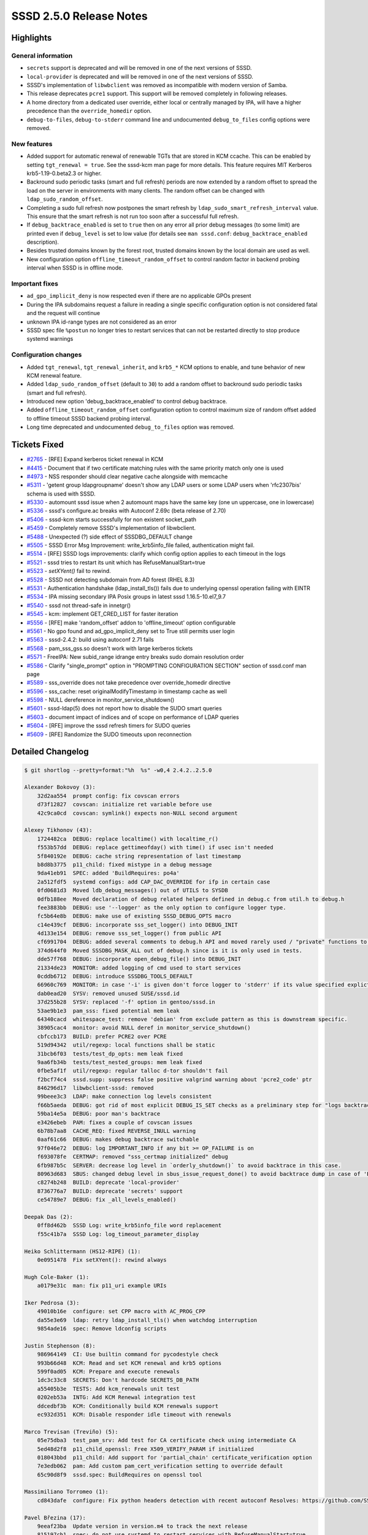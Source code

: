 SSSD 2.5.0 Release Notes
========================

Highlights
----------

General information
~~~~~~~~~~~~~~~~~~~

* ``secrets`` support is deprecated and will be removed in one of the next versions of SSSD.
* ``local-provider`` is deprecated and will be removed in one of the next versions of SSSD.
* SSSD's implementation of ``libwbclient`` was removed as incompatible with modern version of Samba.
* This release deprecates ``pcre1`` support. This support will be removed completely in following releases.
* A home directory from a dedicated user override, either local or centrally managed by IPA, will have a higher precedence than the ``override_homedir`` option.
* ``debug-to-files``, ``debug-to-stderr`` command line and undocumented ``debug_to_files`` config options were removed.

New features
~~~~~~~~~~~~

* Added support for automatic renewal of renewable TGTs that are stored in KCM ccache. This can be enabled by setting ``tgt_renewal = true``. See the sssd-kcm man page for more details. This feature requires MIT Kerberos krb5-1.19-0.beta2.3 or higher.
* Backround sudo periodic tasks (smart and full refresh) periods are now extended by a random offset to spread the load on the server in environments with many clients. The random offset can be changed with ``ldap_sudo_random_offset``.
* Completing a sudo full refresh now postpones the smart refresh by ``ldap_sudo_smart_refresh_interval`` value. This ensure that the smart refresh is not run too soon after a successful full refresh.
* If ``debug_backtrace_enabled`` is set to ``true`` then on any error all prior debug messages (to some limit) are printed even if ``debug_level`` is set to low value (for details see ``man sssd.conf``: ``debug_backtrace_enabled`` description).
* Besides trusted domains known by the forest root, trusted domains known by the local domain are used as well.
* New configuration option ``offline_timeout_random_offset`` to control random factor in backend probing interval when SSSD is in offline mode.

Important fixes
~~~~~~~~~~~~~~~

* ``ad_gpo_implicit_deny`` is now respected even if there are no applicable GPOs present
* During the IPA subdomains request a failure in reading a single specific configuration option is not considered fatal and the request will continue
* unknown IPA id-range types are not considered as an error
* SSSD spec file ``%postun`` no longer tries to restart services that can not be restarted directly to stop produce systemd warnings

Configuration changes
~~~~~~~~~~~~~~~~~~~~~

* Added ``tgt_renewal``, ``tgt_renewal_inherit``, and ``krb5_*`` KCM options to enable, and tune behavior of new KCM renewal feature.
* Added ``ldap_sudo_random_offset`` (default to ``30``) to add a random offset to backround sudo periodic tasks (smart and full refresh).
* Introduced new option 'debug_backtrace_enabled' to control debug backtrace.
* Added ``offline_timeout_random_offset`` configuration option to control maximum size of random offset added to offline timeout SSSD backend probing interval.
* Long time deprecated and undocumented ``debug_to_files`` option was removed.

Tickets Fixed
-------------

- `#2765 <https://github.com/SSSD/sssd/issues/2765>`_ - [RFE] Expand kerberos ticket renewal in KCM
- `#4415 <https://github.com/SSSD/sssd/issues/4415>`_ - Document that if two certificate matching rules with the same priority match only one is used
- `#4973 <https://github.com/SSSD/sssd/issues/4973>`_ - NSS responder should clear negative cache alongside with memcache
- `#5311 <https://github.com/SSSD/sssd/issues/5311>`_ - 'getent group ldapgroupname' doesn't show any LDAP users or some LDAP users when 'rfc2307bis' schema is used with SSSD.
- `#5330 <https://github.com/SSSD/sssd/issues/5330>`_ - automount sssd issue when 2 automount maps have the same key (one un uppercase, one in lowercase)
- `#5336 <https://github.com/SSSD/sssd/issues/5336>`_ - sssd's configure.ac breaks with Autoconf 2.69c (beta release of 2.70)
- `#5406 <https://github.com/SSSD/sssd/issues/5406>`_ - sssd-kcm starts successfully for non existent socket_path
- `#5459 <https://github.com/SSSD/sssd/issues/5459>`_ - Completely remove SSSD's implementation of libwbclient.
- `#5488 <https://github.com/SSSD/sssd/issues/5488>`_ - Unexpected (?) side effect of SSSDBG_DEFAULT change
- `#5505 <https://github.com/SSSD/sssd/issues/5505>`_ - SSSD Error Msg Improvement:   write_krb5info_file failed, authentication might fail.
- `#5514 <https://github.com/SSSD/sssd/issues/5514>`_ - [RFE] SSSD logs improvements: clarify which config option applies to each timeout in the logs
- `#5521 <https://github.com/SSSD/sssd/issues/5521>`_ - sssd tries to restart its unit which has RefuseManualStart=true
- `#5523 <https://github.com/SSSD/sssd/issues/5523>`_ - `setXYent()` fail to rewind.
- `#5528 <https://github.com/SSSD/sssd/issues/5528>`_ - SSSD  not detecting subdomain from AD forest (RHEL 8.3)
- `#5531 <https://github.com/SSSD/sssd/issues/5531>`_ - Authentication handshake (ldap_install_tls()) fails due to underlying openssl operation failing with EINTR
- `#5534 <https://github.com/SSSD/sssd/issues/5534>`_ - IPA missing secondary IPA Posix groups in latest sssd 1.16.5-10.el7_9.7
- `#5540 <https://github.com/SSSD/sssd/issues/5540>`_ - sssd not thread-safe in innetgr()
- `#5545 <https://github.com/SSSD/sssd/issues/5545>`_ - kcm: implement GET_CRED_LIST for faster iteration
- `#5556 <https://github.com/SSSD/sssd/issues/5556>`_ - [RFE] make 'random_offset' addon to 'offline_timeout' option configurable
- `#5561 <https://github.com/SSSD/sssd/issues/5561>`_ - No gpo found and ad_gpo_implicit_deny set to True still permits user login
- `#5563 <https://github.com/SSSD/sssd/issues/5563>`_ - sssd-2.4.2: build using autoconf 2.71 fails
- `#5568 <https://github.com/SSSD/sssd/issues/5568>`_ - pam_sss_gss.so doesn't work with large kerberos tickets
- `#5571 <https://github.com/SSSD/sssd/issues/5571>`_ - FreeIPA: New subid_range idrange entry breaks sudo domain resolution order
- `#5586 <https://github.com/SSSD/sssd/issues/5586>`_ - Clarify "single_prompt" option in "PROMPTING CONFIGURATION SECTION" section of sssd.conf man page
- `#5589 <https://github.com/SSSD/sssd/issues/5589>`_ - sss_override does not take precedence over override_homedir directive
- `#5596 <https://github.com/SSSD/sssd/issues/5596>`_ - sss_cache: reset originalModifyTimestamp in timestamp cache as well
- `#5598 <https://github.com/SSSD/sssd/issues/5598>`_ - NULL dereference in monitor_service_shutdown()
- `#5601 <https://github.com/SSSD/sssd/issues/5601>`_ - sssd-ldap(5) does not report how to disable the SUDO smart queries
- `#5603 <https://github.com/SSSD/sssd/issues/5603>`_ - document impact of indices and of scope on performance of LDAP queries
- `#5604 <https://github.com/SSSD/sssd/issues/5604>`_ - [RFE] improve the sssd refresh timers for SUDO queries
- `#5609 <https://github.com/SSSD/sssd/issues/5609>`_ - [RFE] Randomize the SUDO timeouts upon reconnection

Detailed Changelog
------------------

.. code-block:: release-notes-shortlog

    $ git shortlog --pretty=format:"%h  %s" -w0,4 2.4.2..2.5.0

    Alexander Bokovoy (3):
        32d2aa554  prompt config: fix covscan errors
        d73f12827  covscan: initialize ret variable before use
        42c9ca0cd  covscan: symlink() expects non-NULL second argument

    Alexey Tikhonov (43):
        1724482ca  DEBUG: replace localtime() with localtime_r()
        f553b57dd  DEBUG: replace gettimeofday() with time() if usec isn't needed
        5f840192e  DEBUG: cache string representation of last timestamp
        b8d8b3775  p11_child: fixed mistype in a debug message
        9da41eb91  SPEC: added 'BuildRequires: po4a'
        2a512fdf5  systemd configs: add CAP_DAC_OVERRIDE for ifp in certain case
        0fd0681d3  Moved ldb_debug_messages() out of UTILS to SYSDB
        0dfb188ee  Moved declaration of debug related helpers defined in debug.c from util.h to debug.h
        fee3883bb  DEBUG: use '--logger' as the only option to configure logger type.
        fc5b64e8b  DEBUG: make use of existing SSSD_DEBUG_OPTS macro
        c14e439cf  DEBUG: incorporate sss_set_logger() into DEBUG_INIT
        4d133e154  DEBUG: remove sss_set_logger() from public API
        cf6991704  DEBUG: added several comments to debug.h API and moved rarely used / "private" functions to the bottom.
        374d644f0  Moved SSSDBG_MASK_ALL out of debug.h since is it is only used in tests.
        dde57f768  DEBUG: incorporate open_debug_file() into DEBUG_INIT
        21334de23  MONITOR: added logging of cmd used to start services
        0cddb6712  DEBUG: introduce SSSDBG_TOOLS_DEFAULT
        66960c769  MONITOR: in case '-i' is given don't force logger to 'stderr' if its value specified explictly
        dab0ead20  SYSV: removed unused SUSE/sssd.id
        37d255b28  SYSV: replaced '-f' option in gentoo/sssd.in
        53ae9b1e3  pam_sss: fixed potential mem leak
        64340cacd  whitespace_test: remove 'debian' from exclude pattern as this is downstream specific.
        38905cac4  monitor: avoid NULL deref in monitor_service_shutdown()
        cbfccb173  BUILD: prefer PCRE2 over PCRE
        519d94342  util/regexp: local functions shall be static
        31bcb6f03  tests/test_dp_opts: mem leak fixed
        9aa6fb34b  tests/test_nested_groups: mem leak fixed
        0fbe5af1f  util/regexp: regular talloc d-tor shouldn't fail
        f2bcf74c4  sssd.supp: suppress false positive valgrind warning about 'pcre2_code' ptr
        846296d17  libwbclient-sssd: removed
        99beee3c3  LDAP: make connection log levels consistent
        f66b5aeda  DEBUG: got rid of most explicit DEBUG_IS_SET checks as a preliminary step for "logs backtrace" feature
        59ba14e5a  DEBUG: poor man's backtrace
        e3426ebeb  PAM: fixes a couple of covscan issues
        6b78b7aa8  CACHE_REQ: fixed REVERSE_INULL warning
        0aaf61c66  DEBUG: makes debug backtrace switchable
        97f046e72  DEBUG: log IMPORTANT_INFO if any bit >= OP_FAILURE is on
        f693078fe  CERTMAP: removed "sss_certmap initialized" debug
        6fb987b5c  SERVER: decrease log level in `orderly_shutdown()` to avoid backtrace in this case.
        80963d683  SBUS: changed debug level in sbus_issue_request_done() to avoid backtrace dump in case of 'ERR_MISSING_DP_TARGET'
        c8274b248  BUILD: deprecate 'local-provider'
        8736776a7  BUILD: deprecate 'secrets' support
        ce54789e7  DEBUG: fix _all_levels_enabled()

    Deepak Das (2):
        0ff8d462b  SSSD Log: write_krb5info_file word replacement
        f55c41b7a  SSSD Log: log_timeout_parameter_display

    Heiko Schlittermann (HS12-RIPE) (1):
        0e0951478  Fix setXYent(): rewind always

    Hugh Cole-Baker (1):
        a0179e31c  man: fix p11_uri example URIs

    Iker Pedrosa (3):
        49010b16e  configure: set CPP macro with AC_PROG_CPP
        da55e3e69  ldap: retry ldap_install_tls() when watchdog interruption
        9854ade16  spec: Remove ldconfig scripts

    Justin Stephenson (8):
        986964149  CI: Use builtin command for pycodestyle check
        993b66d48  KCM: Read and set KCM renewal and krb5 options
        599f0ad05  KCM: Prepare and execute renewals
        1dc3c33c8  SECRETS: Don't hardcode SECRETS_DB_PATH
        a55405b3e  TESTS: Add kcm_renewals unit test
        0202eb53a  INTG: Add KCM Renewal integration test
        ddcedbf3b  KCM: Conditionally build KCM renewals support
        ec932d351  KCM: Disable responder idle timeout with renewals

    Marco Trevisan (Treviño) (5):
        05e75dba3  test_pam_srv: Add test for CA certificate check using intermediate CA
        5ed48d2f8  p11_child_openssl: Free X509_VERIFY_PARAM if initialized
        018043bbd  p11_child: Add support for 'partial_chain' certificate_verification option
        7e3edb062  pam: Add custom pam_cert_verification setting to override default
        65c90d8f9  sssd.spec: BuildRequires on openssl tool

    Massimiliano Torromeo (1):
        cd843dafe  configure: Fix python headers detection with recent autoconf Resolves: https://github.com/SSSD/sssd/issues/5336

    Pavel Březina (17):
        9eeaf23ba  Update version in version.m4 to track the next release
        815197cb1  spec: do not use systemd to restart services with RefuseManualStart=true
        c796088ea  selinux: fix warning ‘security_context_t’ is deprecated
        3fba29f98  selinux: fix warning ‘matchpathcon’ is deprecated
        ecf26727c  selinux: make SEC_CTX and SELINUX_CTX typedef instead of macro
        9a39ceba2  kcm: remove unneeded kcm.h
        81130b232  kcm: add support for MIT extensions
        560e24790  kcm: add GET_CRED_LIST for faster iteration
        c79ee66fa  pot: update pot files
        61a03b2cc  man: document how to disable sudo smart and full refresh
        b3247eeb5  man: document how to tune sudo performance
        c0204c063  be: add be_ptask_postpone
        d9d5c291f  sudo: reschedule periodic tasks when full refresh is finished
        ca47accad  sudo: add ldap_sudo_random_offset
        e30129410  man: add krb5_options to po4a.cfg
        b3336ab97  pot: update pot files
        3f29bc26c  Release sssd-2.5.0

    Paweł Poławski (5):
        4f3734274  ncache: Fix misleading function comment
        e69943594  utils: Add description for CLEAR_MC_FLAG define
        6195ac70b  nss: Add negcache clearing sbus callback
        7a4974c87  nss: Clear negative cache when SIGHUP received
        191b53529  data_provider: Configure backend probing interval

    Sam Morris (6):
        b6efe6b11  responder/common/responder_packet: handle large service tickets
        c6a762835  responder/common/responder_packet: reduce duplication of code that handles larger-than-normal packets
        63f318f73  responder/common/responder_packet: add debug logging to assist with errors caused by overlarge packets
        37d331774  responder/common/responder_packet: further increase packet size for SSS_GSSAPI_SEC_CTX
        5c9fa75bd  responder/common/responder_packet: remove some unnecessary checks before growing packet
        b87619f9a  responder/common/responder_packet: allow packets of max size

    Shridhar Gadekar (2):
        2276fc426  Tests: alltests: fetch autofs maps after coming online
        eb61f1b2f  test: minor change in test doc string

    Steeve Goveas (6):
        b5c2389bc  TEST: Add function to control services
        b165acb6d  TEST: missing multihost in service_ctrl
        c7733c444  TEST: Update test docstrings enable polarion updates
        6a60406b1  TEST: Modify subsystem to sst_idm_sssd
        ba99c1fb6  modify check for rhel version before package install
        d264a2b65  TEST: remove pytest warning for yield_fixture

    Sumit Bose (14):
        509c2ac93  ipa: skip id-range of unknown type
        27172c955  ipa: add unit test for ipa_ranges_parse_results
        02d9625ef  ipa subdomains: do not fail completely if one step fails
        e865b008a  AD GPO: respect ad_gpo_implicit_deny if no GPO is present
        231d11187  negcache: use right domain in nss_protocol_fill_initgr()
        5d65411f1  sss_domain_info: add not_found_counter
        95adf488f  AD: read trusted domains from local domain as well
        e0fcec928  man: clarify single_prompt option
        691fe4944  nss: prefer homedir overrides over override_homedir option
        88eec1c22  nss client: make innetgr() thread safe
        29abf94e3  intg test: test is innetgr() is thread-safe
        7313efba2  man: clarify priority in sss-certmap man page
        de1709041  sss_cache: reset original timestamp and USN
        c227ea4ec  sysdb: add SYSDB_INITGR_EXPIRE to new user objects

    Tomas Halman (1):
        f1661c04a  DEBUG: Error is printed when everything is ok

    Weblate (2):
        341c5e358  po: update translations
        c07a7beb8  po: update translations

    aborah (4):
        634b3c940  TESTS: First smart refresh query contains modifyTimestamp even if the modifyTimestamp is 0
        231978812  Tests: Tests if shadow-utils are immune against bugs in 2006:0032
        421c0a774  Tests: getent group ldapgroupname doesn't show any LDAP users
        47b40cca0  Tests: automount sssd issue when 2 automount maps have the same key (one un uppercase, one in lowercase)

    ikerexxe (1):
        8e8ccca5d  TESTS: test socket path when systemd activation

    peptekmail (1):
        0e1452421  TEST: FIX: When generating a ssh pubkey from a cert extra padding is needed if a nonstandard eponent is chosen.

